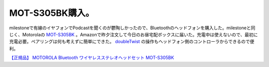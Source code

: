 MOT-S305BK購入。
================

milestoneで有線のイヤフォンでPodcastを聞くのが鬱陶しかったので、Bluetoothのヘッドフォンを購入した。milestoneと同じく、Motorolaの `MOT-S305BK <http://www.amazon.co.jp/exec/obidos/ASIN/B002C1ABXG/palmtb-22/ref=nosim/>`_ 。Amazonで昨夕注文して今日のお昼宅配ボックスに届いた。充電中は使えないので、最初に充電必要。ペアリングは何も考えずに簡単にできた。 `doubleTwist <http://jp.androlib.com/android.application.com-doubletwist-androidplayer-wpAj.aspx>`_ の操作もヘッドフォン側のコントローラからできるので便利。





`【正規品】 MOTOROLA Bluetooth ワイヤレスステレオヘッドセット MOT-S305BK <http://www.amazon.co.jp/exec/obidos/ASIN/B002C1ABXG/palmtb-22/ref=nosim/>`_








.. author:: default
.. categories:: gadget
.. tags::
.. comments::
